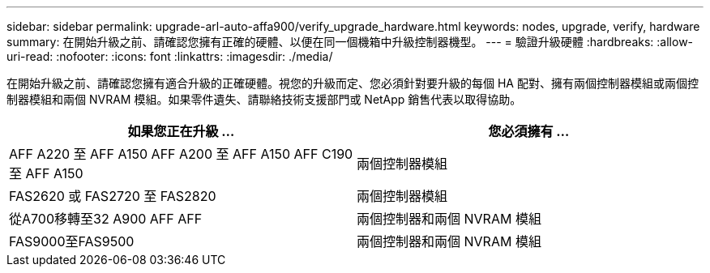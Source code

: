 ---
sidebar: sidebar 
permalink: upgrade-arl-auto-affa900/verify_upgrade_hardware.html 
keywords: nodes, upgrade, verify, hardware 
summary: 在開始升級之前、請確認您擁有正確的硬體、以便在同一個機箱中升級控制器機型。 
---
= 驗證升級硬體
:hardbreaks:
:allow-uri-read: 
:nofooter: 
:icons: font
:linkattrs: 
:imagesdir: ./media/


[role="lead"]
在開始升級之前、請確認您擁有適合升級的正確硬體。視您的升級而定、您必須針對要升級的每個 HA 配對、擁有兩個控制器模組或兩個控制器模組和兩個 NVRAM 模組。如果零件遺失、請聯絡技術支援部門或 NetApp 銷售代表以取得協助。

[cols="50,50"]
|===
| 如果您正在升級 ... | 您必須擁有 ... 


| AFF A220 至 AFF A150
AFF A200 至 AFF A150
AFF C190 至 AFF A150 | 兩個控制器模組 


| FAS2620 或 FAS2720 至 FAS2820 | 兩個控制器模組 


| 從A700移轉至32 A900 AFF AFF | 兩個控制器和兩個 NVRAM 模組 


| FAS9000至FAS9500 | 兩個控制器和兩個 NVRAM 模組 
|===
